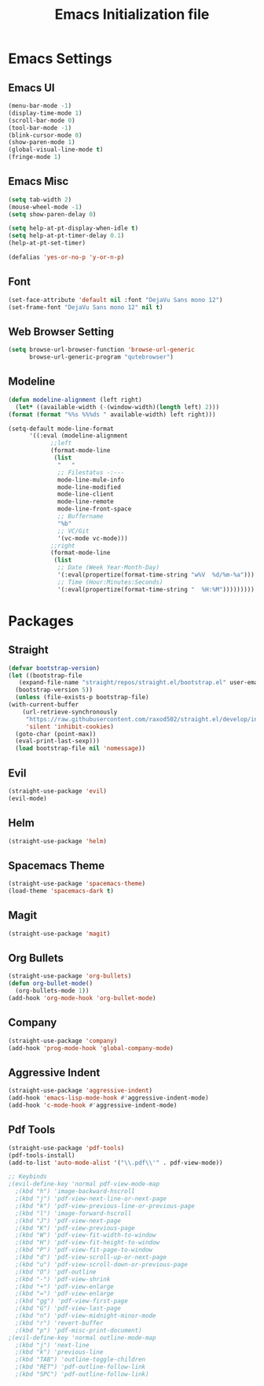 #+TITLE: Emacs Initialization file
* Emacs Settings
** Emacs UI
    #+begin_src emacs-lisp
      (menu-bar-mode -1)
      (display-time-mode 1)
      (scroll-bar-mode 0)
      (tool-bar-mode -1)
      (blink-cursor-mode 0)
      (show-paren-mode 1)
      (global-visual-line-mode t)
      (fringe-mode 1)
   #+end_src

** Emacs Misc
    #+begin_src emacs-lisp
      (setq tab-width 2)
      (mouse-wheel-mode -1)
      (setq show-paren-delay 0)

      (setq help-at-pt-display-when-idle t)
      (setq help-at-pt-timer-delay 0.1)
      (help-at-pt-set-timer)

      (defalias 'yes-or-no-p 'y-or-n-p)
    #+end_src

** Font
    #+begin_src emacs-lisp
      (set-face-attribute 'default nil :font "DejaVu Sans mono 12")
      (set-frame-font "DejaVu Sans mono 12" nil t)
    #+end_src
    
** Web Browser Setting
    #+begin_src emacs-lisp
      (setq browse-url-browser-function 'browse-url-generic
            browse-url-generic-program "qutebrowser")
    #+end_src

** Modeline
   #+begin_src emacs-lisp
     (defun modeline-alignment (left right)
       (let* ((available-width (-(window-width)(length left) 2)))
	 (format (format "%%s %%%ds " available-width) left right)))

     (setq-default mode-line-format
		   '((:eval (modeline-alignment
			     ;;left
			     (format-mode-line
			      (list
			       "   "
			       ;; Filestatus -:---
			       mode-line-mule-info
			       mode-line-modified
			       mode-line-client
			       mode-line-remote
			       mode-line-front-space
			       ;; Buffername
			       "%b"
			       ;; VC/Git
			       '(vc-mode vc-mode)))
			     ;;right
			     (format-mode-line
			      (list
			       ;; Date (Week Year-Month-Day)
			       '(:eval(propertize(format-time-string "w%V  %d/%m-%a")))
			       ;; Time (Hour:Minutes:Seconds)
			       '(:eval(propertize(format-time-string "  %H:%M")))))))))
   #+end_src

* Packages
** Straight
   #+begin_src emacs-lisp
     (defvar bootstrap-version)
     (let ((bootstrap-file
	    (expand-file-name "straight/repos/straight.el/bootstrap.el" user-emacs-directory))
	   (bootstrap-version 5))
       (unless (file-exists-p bootstrap-file)
	 (with-current-buffer
	     (url-retrieve-synchronously
	      "https://raw.githubusercontent.com/raxod502/straight.el/develop/install.el"
	      'silent 'inhibit-cookies)
	   (goto-char (point-max))
	   (eval-print-last-sexp)))
       (load bootstrap-file nil 'nomessage))
   #+end_src

** Evil
   #+begin_src emacs-lisp
     (straight-use-package 'evil)
     (evil-mode)
   #+end_src

** Helm
   #+begin_src emacs-lisp
     (straight-use-package 'helm)
   #+end_src 

** Spacemacs Theme
   #+begin_src emacs-lisp
     (straight-use-package 'spacemacs-theme)
     (load-theme 'spacemacs-dark t)
   #+end_src
   
** Magit
   #+begin_src emacs-lisp
     (straight-use-package 'magit)
   #+end_src

** Org Bullets
   #+begin_src emacs-lisp
     (straight-use-package 'org-bullets)
     (defun org-bullet-mode()
       (org-bullets-mode 1))
     (add-hook 'org-mode-hook 'org-bullet-mode)
   #+end_src

** Company
   #+begin_src emacs-lisp
     (straight-use-package 'company)
     (add-hook 'prog-mode-hook 'global-company-mode)
   #+end_src

** Aggressive Indent
   #+begin_src emacs-lisp
     (straight-use-package 'aggressive-indent)
     (add-hook 'emacs-lisp-mode-hook #'aggressive-indent-mode)
     (add-hook 'c-mode-hook #'aggressive-indent-mode)
   #+end_src

** Pdf Tools
   #+begin_src emacs-lisp
     (straight-use-package 'pdf-tools)
     (pdf-tools-install)
     (add-to-list 'auto-mode-alist '("\\.pdf\\'" . pdf-view-mode))

     ;; Keybinds
     ;(evil-define-key 'normal pdf-view-mode-map
       ;(kbd "h") 'image-backward-hscroll
       ;(kbd "j") 'pdf-view-next-line-or-next-page
       ;(kbd "k") 'pdf-view-previous-line-or-previous-page
       ;(kbd "l") 'image-forward-hscroll
       ;(kbd "J") 'pdf-view-next-page
       ;(kbd "K") 'pdf-view-previous-page
       ;(kbd "W") 'pdf-view-fit-width-to-window
       ;(kbd "H") 'pdf-view-fit-height-to-window
       ;(kbd "P") 'pdf-view-fit-page-to-window
       ;(kbd "d") 'pdf-view-scroll-up-or-next-page
       ;(kbd "u") 'pdf-view-scroll-down-or-previous-page
       ;(kbd "O") 'pdf-outline
       ;(kbd "-") 'pdf-view-shrink
       ;(kbd "+") 'pdf-view-enlarge
       ;(kbd "=") 'pdf-view-enlarge
       ;(kbd "gg") 'pdf-view-first-page
       ;(kbd "G") 'pdf-view-last-page
       ;(kbd "n") 'pdf-view-midnight-minor-mode
       ;(kbd "r") 'revert-buffer
       ;(kbd "p") 'pdf-misc-print-document)
     ;(evil-define-key 'normal outline-mode-map
       ;(kbd "j") 'next-line
       ;(kbd "k") 'previous-line
       ;(kbd "TAB") 'outline-toggle-children
       ;(kbd "RET") 'pdf-outline-follow-link
       ;(kbd "SPC") 'pdf-outline-follow-link)
   #+end_src
   
   
   
